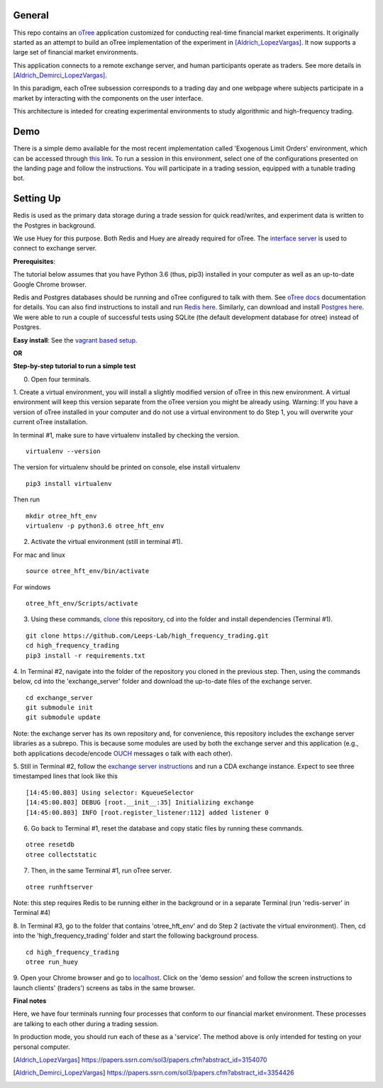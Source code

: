 General
=============

This repo contains an `oTree`_ application customized for conducting real-time financial
market experiments. It originally started as an attempt to build an oTree implementation
of the experiment in [Aldrich_LopezVargas]_. It now supports a large set of financial market
environments. 

This application connects to a remote exchange server, and human participants operate
as traders. See more details in [Aldrich_Demirci_LopezVargas]_.

In this paradigm, each oTree subsession corresponds to a trading day and one webpage
where subjects participate in a market by interacting with the components on the user interface.

This architecture is inteded for creating experimental environments to study algorithmic 
and high-frequency trading.

Demo
================
There is a simple demo available for the most recent implementation called 'Exogenous Limit Orders' environment, which can be accessed through `this link`_. To run a session in this environment, select one of the configurations presented on the landing page and follow the instructions. You will participate in a trading session, equipped with a tunable trading bot. 

Setting Up
=============

Redis is used as the primary data storage during a trade session for quick read/writes,
and experiment data is written to the Postgres in background.

We use Huey for this purpose. Both Redis and Huey are already required for oTree.
The `interface server`_ is used to connect to exchange server.

**Prerequisites**:

The tutorial below assumes that you have Python 3.6 (thus, pip3) installed in your computer as well as an 
up-to-date Google Chrome browser. 

Redis and Postgres databases should be running and oTree configured to talk with them.  See `oTree docs`_ 
documentation for details. 
You can also find instructions to install and run `Redis here`_. 
Similarly, can download and install `Postgres here`_.
We were able to run a couple of successful tests using SQLite (the default development
database for otree) instead of Postgres.

**Easy install**:
See the `vagrant based setup`_.

**OR**

**Step-by-step tutorial to run a simple test**

0. Open four terminals. 


1. Create a virtual environment, you will install a slightly modified 
version of oTree in this new environment. A virtual environment will keep this version 
separate from the oTree version you might be already using.
Warning: If you have a version of oTree installed in your computer and do not use a virtual environment
to do Step 1, you will overwrite your current oTree installation. 

In terminal #1, make sure to have virtualenv installed by checking the version. 

::

    virtualenv --version

The version for virtualenv should be printed on console, else install virtualenv

::

    pip3 install virtualenv

Then run

::

    mkdir otree_hft_env
    virtualenv -p python3.6 otree_hft_env


2. Activate the virtual environment (still in terminal #1).

For mac and linux

::

    source otree_hft_env/bin/activate

For windows 

::

    otree_hft_env/Scripts/activate


3. Using these commands, `clone`_ this repository, cd into the folder and install dependencies (Terminal #1).

::  

    git clone https://github.com/Leeps-Lab/high_frequency_trading.git
    cd high_frequency_trading
    pip3 install -r requirements.txt


4. In Terminal #2, navigate into the folder of the repository you cloned in the previous step. 
Then, using the commands below, cd into the 'exchange_server' folder and download the up-to-date files of the exchange server.

::

    cd exchange_server
    git submodule init 
    git submodule update 

Note: the exchange server has its own repository and, for convenience, this repository 
includes the exchange server libraries as a subrepo. This is because some modules are used
by both the exchange server and this application 
(e.g., both applications decode/encode `OUCH`_ messages o talk with each other).


5. Still in Terminal #2, follow the `exchange server instructions`_ and run a CDA exchange 
instance. 
Expect to see three timestamped lines that look like this

::

    [14:45:00.803] Using selector: KqueueSelector
    [14:45:00.803] DEBUG [root.__init__:35] Initializing exchange
    [14:45:00.803] INFO [root.register_listener:112] added listener 0


6. Go back to Terminal #1, reset the database and copy static files by running these commands.

::

    otree resetdb
    otree collectstatic


7. Then, in the same Terminal #1, run oTree server.

::

    otree runhftserver

Note: this step requires Redis to be running either in the background or in a separate Terminal (run 'redis-server' in Terminal #4)


8. In Terminal #3, go to the folder that contains 'otree_hft_env' and do Step 2 (activate the virtual environment). 
Then, cd into the 'high_frequency_trading' folder and start the following background process.

::

     cd high_frequency_trading
     otree run_huey


9. Open your Chrome browser and go to `localhost`_. Click on the 'demo session' and follow the screen 
instructions to launch clients' (traders') screens as tabs in the same browser. 


**Final notes**

Here, we have four terminals running four processes that conform to our financial market environment. These processes are talking to each other during a trading session.

In production mode, you should run each of these as a 'service'. The method above is only intended for testing on your personal computer.


.. _oTree: http://www.otree.org/
.. [Aldrich_LopezVargas] https://papers.ssrn.com/sol3/papers.cfm?abstract_id=3154070
.. [Aldrich_Demirci_LopezVargas] https://papers.ssrn.com/sol3/papers.cfm?abstract_id=3354426
.. _interface server: https://github.com/django/daphne
.. _OUCH: http://www.nasdaqtrader.com/content/technicalsupport/specifications/tradingproducts/ouch4.2.pdf
.. _exchange server instructions: https://github.com/Leeps-Lab/exchange_server/blob/4cf00614917e792957579ecdd0f5719f9780b94c/README.rst
.. _oTree docs: https://otree.readthedocs.io/en/latest/server/intro.html
.. _clone: https://help.github.com/articles/cloning-a-repository/
.. _guide: https://docs.python-guide.org/dev/virtualenvs/
.. _Redis here: https://redis.io/download#installation
.. _Postgres here: https://www.postgresql.org/download/
.. _localhost: http://localhost:8000
.. _this link: http://167.99.111.185:8000
.. _vagrant based setup: https://github.com/Leeps-Lab/high_frequency_trading/blob/master/vagrant/README.md
